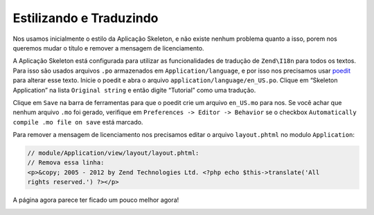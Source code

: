 .. EN-Revision: 96c6ad3
.. _user-guide.styling-and-translations:

Estilizando e Traduzindo
========================

Nos usamos inicialmente o estilo da Aplicação Skeleton, e não existe nenhum problema quanto
a isso, porem nos queremos mudar o título e remover a mensagem de licenciamento. 

A Aplicação Skeleton está configurada para utilizar as funcionalidades de tradução de ``Zend\I18n``
para todos os textos. Para isso são usados arquivos ``.po`` armazenados em ``Application/language``,
e por isso nos precisamos usar `poedit <http://www.poedit.net/download.php>`_ para alterar esse texto.
Inicie o poedit e abra o arquivo ``application/language/en_US.po``. Clique em “Skeleton Application”
na lista ``Original string`` e então digite “Tutorial” como uma tradução.

.. image:: ../images/user-guide.styling-and-translations.poedit.png

Clique em ``Save`` na barra de ferramentas para que o poedit crie um arquivo ``en_US.mo`` para nos.  
Se você achar que nenhum arquivo ``.mo`` foi gerado, verifique em ``Preferences -> Editor -> Behavior`` 
se o checkbox ``Automatically compile .mo file on save`` está marcado.

Para remover a mensagem de licenciamento nos precisamos editar o arquivo ``layout.phtml`` no
modulo ``Application``:

.. code-block:: php

    // module/Application/view/layout/layout.phtml:
    // Remova essa linha:
    <p>&copy; 2005 - 2012 by Zend Technologies Ltd. <?php echo $this->translate('All 
    rights reserved.') ?></p>

A página agora parece ter ficado um pouco melhor agora!

.. image:: ../images/user-guide.styling-and-translations.translated-image.png
    :width: 940 px
